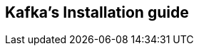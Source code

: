 == Kafka's Installation guide
:toc:
:toclevels: 3
:sectnums: 3
:sectnumlevels: 3
:icons: font
:source-highlighter: rouge

